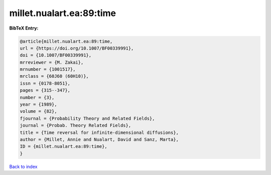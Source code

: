 millet.nualart.ea:89:time
=========================

.. :cite:t:`millet.nualart.ea:89:time`

.. bibliography:: ../../All.bib

**BibTeX Entry:**

.. code-block:: bibtex

   @article{millet.nualart.ea:89:time,
   url = {https://doi.org/10.1007/BF00339991},
   doi = {10.1007/BF00339991},
   mrreviewer = {M. Zakai},
   mrnumber = {1001517},
   mrclass = {60J60 (60H10)},
   issn = {0178-8051},
   pages = {315--347},
   number = {3},
   year = {1989},
   volume = {82},
   fjournal = {Probability Theory and Related Fields},
   journal = {Probab. Theory Related Fields},
   title = {Time reversal for infinite-dimensional diffusions},
   author = {Millet, Annie and Nualart, David and Sanz, Marta},
   ID = {millet.nualart.ea:89:time},
   }

`Back to index <../index>`_

